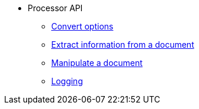 * Processor API
//** xref:processor-api.adoc[Asciidoctor processor]
** xref:convert-options.adoc[Convert options]
** xref:extract-api.adoc[Extract information from a document]
** xref:manipulate-api.adoc[Manipulate a document]
** xref:logging-api.adoc[Logging]
